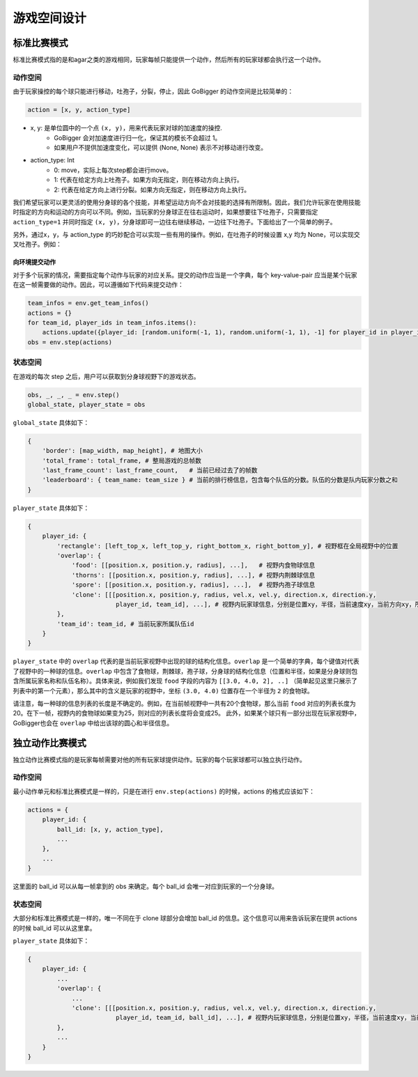 游戏空间设计
##############

标准比赛模式
**********************

标准比赛模式指的是和agar之类的游戏相同，玩家每帧只能提供一个动作，然后所有的玩家球都会执行这一个动作。

动作空间
======================

由于玩家操控的每个球只能进行移动，吐孢子，分裂，停止，因此 GoBigger 的动作空间是比较简单的：

.. code-block:: python

    action = [x, y, action_type]

* x, y: 是单位圆中的一个点 ``(x, y)``，用来代表玩家对球的加速度的操控. 
    * GoBigger 会对加速度进行归一化，保证其的模长不会超过 1。
    * 如果用户不提供加速度变化，可以提供 (None, None) 表示不对移动进行改变。

* action_type: Int
    * 0: move，实际上每次step都会进行move。
    * 1: 代表在给定方向上吐孢子。如果方向无指定，则在移动方向上执行。
    * 2: 代表在给定方向上进行分裂。如果方向无指定，则在移动方向上执行。

我们希望玩家可以更灵活的使用分身球的各个技能，并希望运动方向不会对技能的选择有所限制。因此，我们允许玩家在使用技能时指定的方向和运动的方向可以不同。例如，当玩家的分身球正在往右运动时，如果想要往下吐孢子，只需要指定 ``action_type=1`` 并同时指定 ``(x, y)``，分身球即可一边往右继续移动，一边往下吐孢子。下面给出了一个简单的例子。

.. only:: html

    .. figure:: images/eject_and_move.gif
      :width: 300
      :align: center

另外，通过x，y，与 action_type 的巧妙配合可以实现一些有用的操作。例如，在吐孢子的时候设置 x,y 均为 None，可以实现交叉吐孢子。例如：

.. only:: html

    .. figure:: images/eject_cross.gif
      :width: 300
      :align: center


向环境提交动作
--------------

对于多个玩家的情况，需要指定每个动作与玩家的对应关系。提交的动作应当是一个字典，每个 key-value-pair 应当是某个玩家在这一帧需要做的动作。因此，可以遵循如下代码来提交动作：

.. code-block:: python

    team_infos = env.get_team_infos()
    actions = {}
    for team_id, player_ids in team_infos.items():
        actions.update({player_id: [random.uniform(-1, 1), random.uniform(-1, 1), -1] for player_id in player_ids)})
    obs = env.step(actions)


状态空间
======================

在游戏的每次 step 之后，用户可以获取到分身球视野下的游戏状态。

.. code-block:: python

    obs, _, _, _ = env.step()
    global_state, player_state = obs

``global_state`` 具体如下：

.. code-block:: python

    {
        'border': [map_width, map_height], # 地图大小
        'total_frame': total_frame, # 整局游戏的总帧数
        'last_frame_count': last_frame_count,   # 当前已经过去了的帧数
        'leaderboard': { team_name: team_size } # 当前的排行榜信息，包含每个队伍的分数。队伍的分数是队内玩家分数之和
    }

``player_state`` 具体如下：

.. code-block:: python

    {
        player_id: {
            'rectangle': [left_top_x, left_top_y, right_bottom_x, right_bottom_y], # 视野框在全局视野中的位置
            'overlap': {
                'food': [[position.x, position.y, radius], ...],   # 视野内食物球信息
                'thorns': [[position.x, position.y, radius], ...], # 视野内荆棘球信息
                'spore': [[position.x, position.y, radius], ...],  # 视野内孢子球信息
                'clone': [[[position.x, position.y, radius, vel.x, vel.y, direction.x, direction.y, 
                            player_id, team_id], ...], # 视野内玩家球信息，分别是位置xy，半径，当前速度xy，当前方向xy，所属玩家id，所属队伍id
            }, 
            'team_id': team_id, # 当前玩家所属队伍id
        }
    }

``player_state`` 中的 ``overlap`` 代表的是当前玩家视野中出现的球的结构化信息。``overlap`` 是一个简单的字典，每个键值对代表了视野中的一种球的信息。``overlap`` 中包含了食物球，荆棘球，孢子球，分身球的结构化信息（位置和半径，如果是分身球则包含所属玩家名称和队伍名称）。具体来说，例如我们发现 ``food`` 字段的内容为 ``[[3.0, 4.0, 2], ..]`` （简单起见这里只展示了列表中的第一个元素），那么其中的含义是玩家的视野中，坐标 ``(3.0, 4.0)`` 位置存在一个半径为 ``2`` 的食物球。

请注意，每一种球的信息列表的长度是不确定的。例如，在当前帧视野中一共有20个食物球，那么当前 ``food`` 对应的列表长度为20。在下一帧，视野内的食物球如果变为25，则对应的列表长度将会变成25。 此外，如果某个球只有一部分出现在玩家视野中，GoBigger也会在 ``overlap`` 中给出该球的圆心和半径信息。


独立动作比赛模式
**********************

独立动作比赛模式指的是玩家每帧需要对他的所有玩家球提供动作。玩家的每个玩家球都可以独立执行动作。

动作空间
======================

最小动作单元和标准比赛模式是一样的，只是在进行 ``env.step(actions)`` 的时候，actions 的格式应该如下：

.. code-block:: python

    actions = {
        player_id: {
            ball_id: [x, y, action_type],
            ...
        },
        ...
    }

这里面的 ball_id 可以从每一帧拿到的 obs 来确定。每个 ball_id 会唯一对应到玩家的一个分身球。

状态空间
======================

大部分和标准比赛模式是一样的，唯一不同在于 clone 球部分会增加 ball_id 的信息。这个信息可以用来告诉玩家在提供 actions 的时候 ball_id 可以从这里拿。

``player_state`` 具体如下：

.. code-block:: python

    {
        player_id: {
            ...
            'overlap': {
                ...
                'clone': [[[position.x, position.y, radius, vel.x, vel.y, direction.x, direction.y, 
                            player_id, team_id, ball_id], ...], # 视野内玩家球信息，分别是位置xy，半径，当前速度xy，当前方向xy，所属玩家id，所属队伍id，球的id
            }, 
            ...
        }
    }
